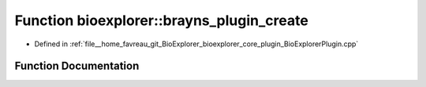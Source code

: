 .. _exhale_function_BioExplorerPlugin_8cpp_1ace09be43469bdc86ceca0a738a0da8f6:

Function bioexplorer::brayns_plugin_create
==========================================

- Defined in :ref:`file__home_favreau_git_BioExplorer_bioexplorer_core_plugin_BioExplorerPlugin.cpp`


Function Documentation
----------------------


.. doxygenfunction:: bioexplorer::brayns_plugin_create(int, char **)
